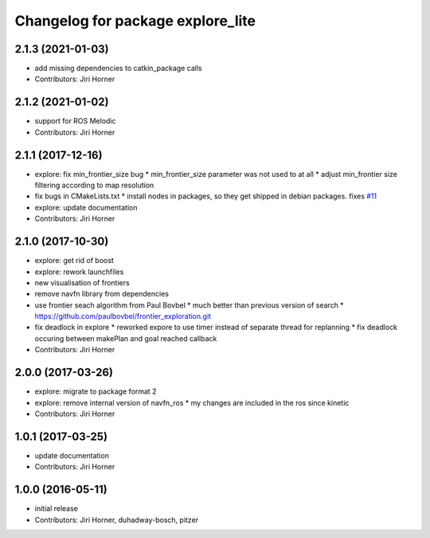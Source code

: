 ^^^^^^^^^^^^^^^^^^^^^^^^^^^^^^^^^^
Changelog for package explore_lite
^^^^^^^^^^^^^^^^^^^^^^^^^^^^^^^^^^

2.1.3 (2021-01-03)
------------------
* add missing dependencies to catkin_package calls
* Contributors: Jiri Horner

2.1.2 (2021-01-02)
------------------
* support for ROS Melodic
* Contributors: Jiri Horner

2.1.1 (2017-12-16)
------------------
* explore: fix min_frontier_size bug
  * min_frontier_size parameter was not used to at all
  * adjust min_frontier size filtering according to map resolution
* fix bugs in CMakeLists.txt
  * install nodes in packages, so they get shipped in debian packages. fixes `#11 <https://github.com/hrnr/m-explore/issues/11>`_
* explore: update documentation
* Contributors: Jiri Horner

2.1.0 (2017-10-30)
------------------
* explore: get rid of boost
* explore: rework launchfiles
* new visualisation of frontiers
* remove navfn library from dependencies
* use frontier seach algorithm from Paul Bovbel
  * much better than previous version of search
  * https://github.com/paulbovbel/frontier_exploration.git
* fix deadlock in explore
  * reworked expore to use timer instead of separate thread for replanning
  * fix deadlock occuring between makePlan and goal reached callback
* Contributors: Jiri Horner

2.0.0 (2017-03-26)
------------------
* explore: migrate to package format 2
* explore: remove internal version of navfn_ros
  * my changes are included in the ros since kinetic
* Contributors: Jiri Horner

1.0.1 (2017-03-25)
------------------
* update documentation
* Contributors: Jiri Horner

1.0.0 (2016-05-11)
------------------
* initial release
* Contributors: Jiri Horner, duhadway-bosch, pitzer
